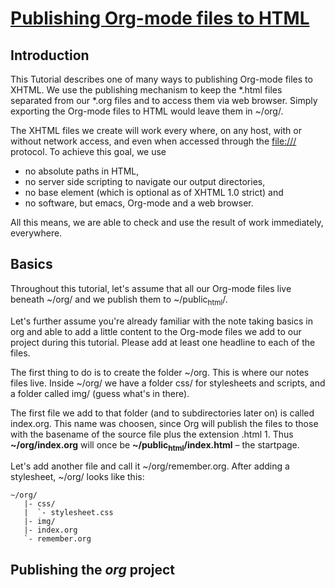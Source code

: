 * [[https://orgmode.org/worg/org-tutorials/org-publish-html-tutorial.html][Publishing Org-mode files to HTML]]

** Introduction

This Tutorial describes one of many ways to publishing Org-mode files to XHTML. We use the publishing mechanism to keep the *.html files separated from our *.org files and to access them via web browser. Simply exporting the Org-mode files to HTML would leave them in ~/org/.

The XHTML files we create will work every where, on any host, with or without network access, and even when accessed through the file:/// protocol. To achieve this goal, we use

  - no absolute paths in HTML,
  - no server side scripting to navigate our output directories,
  - no base element (which is optional as of XHTML 1.0 strict) and
  - no software, but emacs, Org-mode and a web browser.

All this means, we are able to check and use the result of work immediately, everywhere.

** Basics

Throughout this tutorial, let's assume that all our Org-mode files live beneath ~/org/ and we publish them to ~/public_html/.

Let's further assume you're already familiar with the note taking basics in org and able to add a little content to the Org-mode files we add to our project during this tutorial. Please add at least one headline to each of the files.

The first thing to do is to create the folder ~/org. This is where our notes files live. Inside ~/org/ we have a folder css/ for stylesheets and scripts, and a folder called img/ (guess what's in there).

The first file we add to that folder (and to subdirectories later on) is called index.org. This name was choosen, since Org will publish the files to those with the basename of the source file plus the extension .html 1. Thus *~/org/index.org* will once be *~/public_html/index.html* – the startpage.

Let's add another file and call it ~/org/remember.org. After adding a stylesheet, ~/org/ looks like this:

#+begin_src
~/org/
   |- css/
   |  `- stylesheet.css
   |- img/
   |- index.org
   `- remember.org
#+end_src

** Publishing the /org/ project
